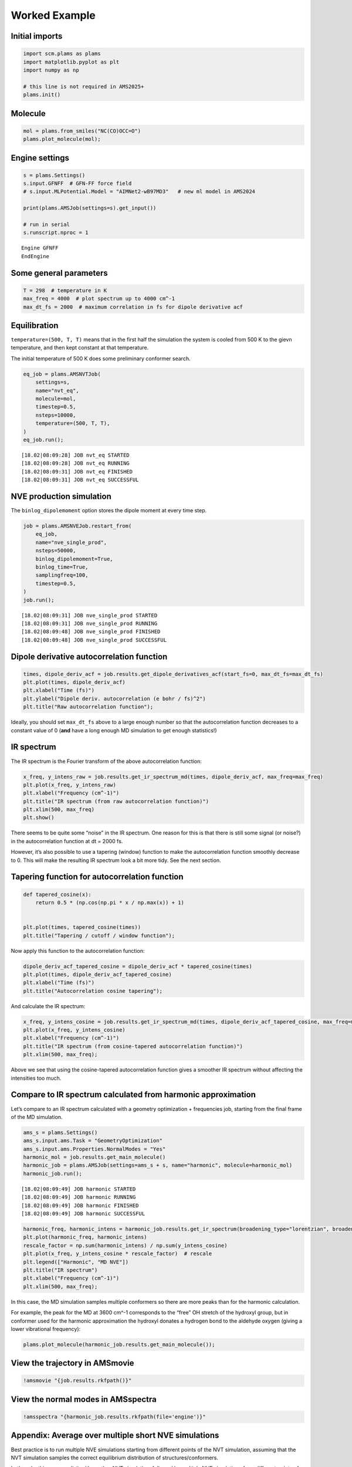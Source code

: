 Worked Example
--------------

Initial imports
~~~~~~~~~~~~~~~

.. code:: ipython3

   import scm.plams as plams
   import matplotlib.pyplot as plt
   import numpy as np

   # this line is not required in AMS2025+
   plams.init()

Molecule
~~~~~~~~

.. code:: ipython3

   mol = plams.from_smiles("NC(CO)OCC=O")
   plams.plot_molecule(mol);

.. figure:: ir_spectrum_from_md_files/ir_spectrum_from_md_3_0.png

Engine settings
~~~~~~~~~~~~~~~

.. code:: ipython3

   s = plams.Settings()
   s.input.GFNFF  # GFN-FF force field
   # s.input.MLPotential.Model = "AIMNet2-wB97MD3"   # new ml model in AMS2024

   print(plams.AMSJob(settings=s).get_input())

   # run in serial
   s.runscript.nproc = 1

::

   Engine GFNFF
   EndEngine

Some general parameters
~~~~~~~~~~~~~~~~~~~~~~~

.. code:: ipython3

   T = 298  # temperature in K
   max_freq = 4000  # plot spectrum up to 4000 cm^-1
   max_dt_fs = 2000  # maximum correlation in fs for dipole derivative acf

Equilibration
~~~~~~~~~~~~~

``temperature=(500, T, T)`` means that in the first half the simulation the system is cooled from 500 K to the gievn temperature, and then kept constant at that temperature.

The initial temperature of 500 K does some preliminary conformer search.

.. code:: ipython3

   eq_job = plams.AMSNVTJob(
       settings=s,
       name="nvt_eq",
       molecule=mol,
       timestep=0.5,
       nsteps=10000,
       temperature=(500, T, T),
   )
   eq_job.run();

::

   [18.02|08:09:28] JOB nvt_eq STARTED
   [18.02|08:09:28] JOB nvt_eq RUNNING
   [18.02|08:09:31] JOB nvt_eq FINISHED
   [18.02|08:09:31] JOB nvt_eq SUCCESSFUL

NVE production simulation
~~~~~~~~~~~~~~~~~~~~~~~~~

The ``binlog_dipolemoment`` option stores the dipole moment at every time step.

.. code:: ipython3

   job = plams.AMSNVEJob.restart_from(
       eq_job,
       name="nve_single_prod",
       nsteps=50000,
       binlog_dipolemoment=True,
       binlog_time=True,
       samplingfreq=100,
       timestep=0.5,
   )
   job.run();

::

   [18.02|08:09:31] JOB nve_single_prod STARTED
   [18.02|08:09:31] JOB nve_single_prod RUNNING
   [18.02|08:09:48] JOB nve_single_prod FINISHED
   [18.02|08:09:48] JOB nve_single_prod SUCCESSFUL

Dipole derivative autocorrelation function
~~~~~~~~~~~~~~~~~~~~~~~~~~~~~~~~~~~~~~~~~~

.. code:: ipython3

   times, dipole_deriv_acf = job.results.get_dipole_derivatives_acf(start_fs=0, max_dt_fs=max_dt_fs)
   plt.plot(times, dipole_deriv_acf)
   plt.xlabel("Time (fs)")
   plt.ylabel("Dipole deriv. autocorrelation (e bohr / fs)^2")
   plt.title("Raw autocorrelation function");

.. figure:: ir_spectrum_from_md_files/ir_spectrum_from_md_13_0.png

Ideally, you should set ``max_dt_fs`` above to a large enough number so that the autocorrelation function decreases to a constant value of 0 (**and** have a long enough MD simulation to get enough statistics!)

IR spectrum
~~~~~~~~~~~

The IR spectrum is the Fourier transform of the above autocorrelation function:

.. code:: ipython3

   x_freq, y_intens_raw = job.results.get_ir_spectrum_md(times, dipole_deriv_acf, max_freq=max_freq)
   plt.plot(x_freq, y_intens_raw)
   plt.xlabel("Frequency (cm^-1)")
   plt.title("IR spectrum (from raw autocorrelation function)")
   plt.xlim(500, max_freq)
   plt.show()

.. figure:: ir_spectrum_from_md_files/ir_spectrum_from_md_16_0.png

There seems to be quite some “noise” in the IR spectrum. One reason for this is that there is still some signal (or noise?) in the autocorrelation function at dt = 2000 fs.

However, it’s also possible to use a tapering (window) function to make the autocorrelation function smoothly decrease to 0. This will make the resulting IR spectrum look a bit more tidy. See the next section.

Tapering function for autocorrelation function
~~~~~~~~~~~~~~~~~~~~~~~~~~~~~~~~~~~~~~~~~~~~~~

.. code:: ipython3

   def tapered_cosine(x):
       return 0.5 * (np.cos(np.pi * x / np.max(x)) + 1)


   plt.plot(times, tapered_cosine(times))
   plt.title("Tapering / cutoff / window function");

.. figure:: ir_spectrum_from_md_files/ir_spectrum_from_md_19_0.png

Now apply this function to the autocorrelation function:

.. code:: ipython3

   dipole_deriv_acf_tapered_cosine = dipole_deriv_acf * tapered_cosine(times)
   plt.plot(times, dipole_deriv_acf_tapered_cosine)
   plt.xlabel("Time (fs)")
   plt.title("Autocorrelation cosine tapering");

.. figure:: ir_spectrum_from_md_files/ir_spectrum_from_md_21_0.png

And calculate the IR spectrum:

.. code:: ipython3

   x_freq, y_intens_cosine = job.results.get_ir_spectrum_md(times, dipole_deriv_acf_tapered_cosine, max_freq=max_freq)
   plt.plot(x_freq, y_intens_cosine)
   plt.xlabel("Frequency (cm^-1)")
   plt.title("IR spectrum (from cosine-tapered autocorrelation function)")
   plt.xlim(500, max_freq);

.. figure:: ir_spectrum_from_md_files/ir_spectrum_from_md_23_0.png

Above we see that using the cosine-tapered autocorrelation function gives a smoother IR spectrum without affecting the intensities too much.

Compare to IR spectrum calculated from harmonic approximation
~~~~~~~~~~~~~~~~~~~~~~~~~~~~~~~~~~~~~~~~~~~~~~~~~~~~~~~~~~~~~

Let’s compare to an IR spectrum calculated with a geometry optimization + frequencies job, starting from the final frame of the MD simulation.

.. code:: ipython3

   ams_s = plams.Settings()
   ams_s.input.ams.Task = "GeometryOptimization"
   ams_s.input.ams.Properties.NormalModes = "Yes"
   harmonic_mol = job.results.get_main_molecule()
   harmonic_job = plams.AMSJob(settings=ams_s + s, name="harmonic", molecule=harmonic_mol)
   harmonic_job.run();

::

   [18.02|08:09:49] JOB harmonic STARTED
   [18.02|08:09:49] JOB harmonic RUNNING
   [18.02|08:09:49] JOB harmonic FINISHED
   [18.02|08:09:49] JOB harmonic SUCCESSFUL

.. code:: ipython3

   harmonic_freq, harmonic_intens = harmonic_job.results.get_ir_spectrum(broadening_type="lorentzian", broadening_width=20)
   plt.plot(harmonic_freq, harmonic_intens)
   rescale_factor = np.sum(harmonic_intens) / np.sum(y_intens_cosine)
   plt.plot(x_freq, y_intens_cosine * rescale_factor)  # rescale
   plt.legend(["Harmonic", "MD NVE"])
   plt.title("IR spectrum")
   plt.xlabel("Frequency (cm^-1)")
   plt.xlim(500, max_freq);

.. figure:: ir_spectrum_from_md_files/ir_spectrum_from_md_28_0.png

In this case, the MD simulation samples multiple conformers so there are more peaks than for the harmonic calculation.

For example, the peak for the MD at 3600 cm^-1 corresponds to the “free” OH stretch of the hydroxyl group, but in conformer used for the harmonic approximation the hydroxyl donates a hydrogen bond to the aldehyde oxygen (giving a lower vibrational frequency):

.. code:: ipython3

   plams.plot_molecule(harmonic_job.results.get_main_molecule());

.. figure:: ir_spectrum_from_md_files/ir_spectrum_from_md_30_0.png

View the trajectory in AMSmovie
~~~~~~~~~~~~~~~~~~~~~~~~~~~~~~~

.. code:: ipython3

   !amsmovie "{job.results.rkfpath()}"

View the normal modes in AMSspectra
~~~~~~~~~~~~~~~~~~~~~~~~~~~~~~~~~~~

.. code:: ipython3

   !amsspectra "{harmonic_job.results.rkfpath(file='engine')}"

Appendix: Average over multiple short NVE simulations
~~~~~~~~~~~~~~~~~~~~~~~~~~~~~~~~~~~~~~~~~~~~~~~~~~~~~

Best practice is to run multiple NVE simulations starting from different points of the NVT simulation, assuming that the NVT simulation samples the correct equilibrium distribution of structures/conformers.

Let’s make this more explicit with another NVT simulation, followed by multiple NVE simulations from different points of the NVT simulation. See also the “Molecular Dynamics with Python” tutorial.

.. code:: ipython3

   nvt_prod_job = plams.AMSNVTJob.restart_from(
       eq_job,
       name="nvt_prod",
       nsteps=50000,
       samplingfreq=100,
       timestep=0.5,
       thermostat="NHC",
       tau=100,
       temperature=T,
   )
   nvt_prod_job.run();

::

   [18.02|08:10:03] JOB nvt_prod STARTED
   [18.02|08:10:03] JOB nvt_prod RUNNING
   [18.02|08:10:18] JOB nvt_prod FINISHED
   [18.02|08:10:18] JOB nvt_prod SUCCESSFUL

.. code:: ipython3

   nvespawner_job = plams.AMSNVESpawnerJob(
       nvt_prod_job,
       name="nvespawner-" + nvt_prod_job.name,
       n_nve=10,  # the number of NVE simulations to run
       timestep=0.5,
       binlog_time=True,
       binlog_dipolemoment=True,
       nsteps=20000,
   )
   nvespawner_job.run();

::

   [18.02|08:10:18] JOB nvespawner-nvt_prod STARTED
   [18.02|08:10:18] JOB nvespawner-nvt_prod RUNNING
   [18.02|08:10:18] JOB nvespawner-nvt_prod/nve1 STARTED
   [18.02|08:10:18] JOB nvespawner-nvt_prod/nve1 RUNNING
   [18.02|08:10:25] JOB nvespawner-nvt_prod/nve1 FINISHED
   [18.02|08:10:25] JOB nvespawner-nvt_prod/nve1 SUCCESSFUL
   [18.02|08:10:25] JOB nvespawner-nvt_prod/nve2 STARTED
   [18.02|08:10:25] JOB nvespawner-nvt_prod/nve2 RUNNING
   [18.02|08:10:31] JOB nvespawner-nvt_prod/nve2 FINISHED
   [18.02|08:10:32] JOB nvespawner-nvt_prod/nve2 SUCCESSFUL
   ... (PLAMS log lines truncated) ...

Let’s check that the temperature during the NVE is not too far from the requested temperature.

.. code:: ipython3

   avg_T = nvespawner_job.results.get_mean_temperature()

   print(f"Set temperature during NVT: {T:.1f} K")
   print(f"Mean temperature during NVE: {avg_T:.1f}")

::

   Set temperature during NVT: 298.0 K
   Mean temperature during NVE: 277.8

Calculate the average dipole derivative autocorrelation function.

To calculate the IR spectrum from our custom set of averaged data, we directly call the ``power_spectrum`` function from PLAMS:

.. code:: ipython3

   avg_x, avg_y = nvespawner_job.results.get_dipole_derivatives_acf(start_fs=0, max_dt_fs=max_dt_fs)
   avg_y *= tapered_cosine(avg_x)

   x_freq_multiple, y_intens_cosine_multiple = plams.trajectories.analysis.power_spectrum(times, avg_y, max_freq=max_freq)

.. code:: ipython3

   plt.plot(x_freq, y_intens_cosine)
   plt.plot(x_freq_multiple, y_intens_cosine_multiple)
   plt.xlabel("Frequency (cm^-1)")
   plt.title("IR spectrum from multiple NVE simulations")
   plt.legend(["single", "multiple"])
   plt.xlim(500, 4000);

.. figure:: ir_spectrum_from_md_files/ir_spectrum_from_md_42_0.png
